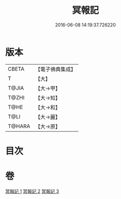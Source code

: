 #+TITLE: 冥報記 
#+DATE: 2016-06-08 14:19:37.726220

* 版本
 |     CBETA|【電子佛典集成】|
 |         T|【大】     |
 |     T@JIA|【大→甲】   |
 |     T@ZHI|【大→知】   |
 |      T@HE|【大→和】   |
 |      T@LI|【大→麗】   |
 |    T@HARA|【大→原】   |

* 目次

* 卷
[[file:KR6r0116_001.txt][冥報記 1]]
[[file:KR6r0116_002.txt][冥報記 2]]
[[file:KR6r0116_003.txt][冥報記 3]]

